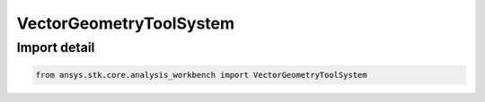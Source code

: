 VectorGeometryToolSystem
========================

.. py:class:: ansys.stk.core.analysis_workbench.VectorGeometryToolSystem

   Bases: :py:class:`~ansys.stk.core.analysis_workbench.IVectorGeometryToolSystem`, :py:class:`~ansys.stk.core.analysis_workbench.IAnalysisWorkbenchComponentTimeProperties`, :py:class:`~ansys.stk.core.analysis_workbench.IAnalysisWorkbenchComponent`

   Base class for VGT axes.

.. py:currentmodule:: VectorGeometryToolSystem


Import detail
-------------

.. code-block:: python

    from ansys.stk.core.analysis_workbench import VectorGeometryToolSystem



